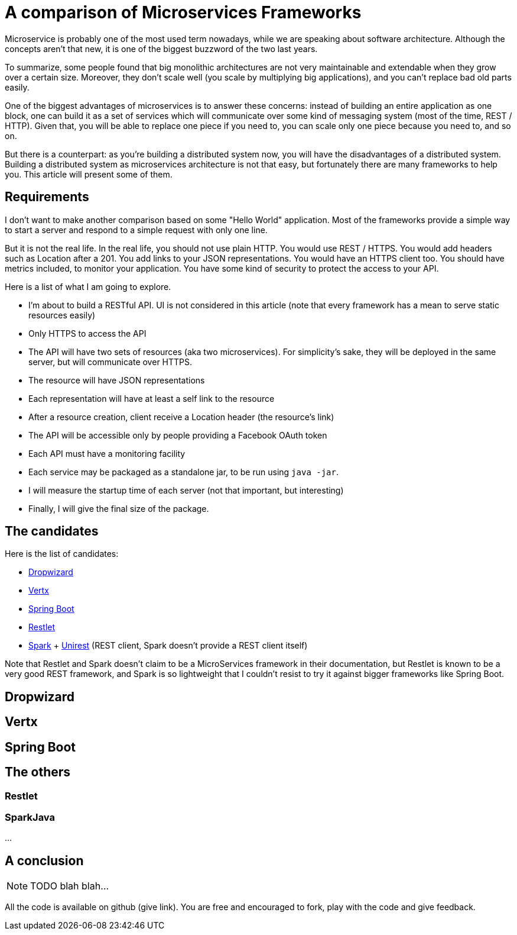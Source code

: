 = A comparison of Microservices Frameworks
:hp-tags: Tech, Microservices, REST

Microservice is probably one of the most used term nowadays, while we are speaking about software architecture. Although the concepts aren't that new, it is one of the biggest buzzword of the two last years.

To summarize, some people found that big monolithic architectures are not very maintainable and extendable when they grow over a certain size. Moreover, they don't scale well (you scale by multiplying big applications), and you can't replace bad old parts easily.

One of the biggest advantages of microservices is to answer these concerns: instead of building an entire application as one block, one can build it as a set of services which will communicate over some kind of messaging system (most of the time, REST / HTTP). Given that, you will be able to replace one piece if you need to, you can scale only one piece because you need to, and so on.

But there is a counterpart: as you're building a distributed system now, you will have the disadvantages of a distributed system. Building a distributed system as microservices architecture is not that easy, but fortunately there are many frameworks to help you. This article will present some of them.


== Requirements

I don't want to make another comparison based on some "Hello World" application. Most of the frameworks provide a simple way to start a server and respond to a simple request with only one line.

But it is not the real life. In the real life, you should not use plain HTTP. You would use REST / HTTPS. You would add headers such as Location after a 201. You add links to your JSON representations. You would have an HTTPS client too. You should have metrics included, to monitor your application. You have some kind of security to protect the access to your API.

Here is a list of what I am going to explore.

* I'm about to build a RESTful API. UI is not considered in this article (note that every framework has a mean to serve static resources easily)
* Only HTTPS to access the API
* The API will have two sets of resources (aka two microservices). For simplicity's sake, they will be deployed in the same server, but will communicate over HTTPS.
* The resource will have JSON representations
* Each representation will have at least a self link to the resource
* After a resource creation, client receive a Location header (the resource's link)
* The API will be accessible only by people providing a Facebook OAuth token
* Each API must have a monitoring facility
* Each service may be packaged as a standalone jar, to be run using `java -jar`.
* I will measure the startup time of each server (not that important, but interesting)
* Finally, I will give the final size of the package.

== The candidates

Here is the list of candidates:

* http://www.dropwizard.io/[Dropwizard]
* http://vertx.io/[Vertx]
* http://projects.spring.io/spring-boot/[Spring Boot]
* http://restlet.com/projects/restlet-framework/[Restlet]
* http://sparkjava.com/[Spark] + http://unirest.io/java.html[Unirest] (REST client, Spark doesn't provide a REST client itself)

Note that Restlet and Spark doesn't claim to be a MicroServices framework in their documentation, but Restlet is known to be a very good REST framework, and Spark is so lightweight that I couldn't resist to try it against bigger frameworks like Spring Boot.

== Dropwizard

== Vertx

== Spring Boot

== The others

=== Restlet

=== SparkJava

...

////
Toute remarque et aide à l'amélioration est bienvenue :)
////

== A conclusion

NOTE: TODO blah blah...

All the code is available on github (give link). You are free and encouraged to fork, play with the code and give feedback.